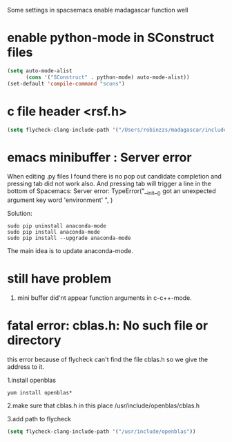 Some settings in spacsemacs enable madagascar function well

* enable python-mode in SConstruct files

#+BEGIN_SRC lisp
  (setq auto-mode-alist
        (cons '("SConstruct" . python-mode) auto-mode-alist))
  (set-default 'compile-command "scons")
#+END_SRC

* c file header <rsf.h>

#+BEGIN_SRC lisp
  (setq flycheck-clang-include-path '("/Users/robinzzs/madagascar/include"))
#+END_SRC

* emacs minibuffer : Server error

When editing .py files I found there is no pop out candidate completion and
pressing tab did not work also. And pressing tab will trigger a line in
the bottom of Spacemacs:
Server error: TypeError("__init__() got an unexpected argument key word 'environment' ", )

Solution:

#+BEGIN_SRC shell
  sudo pip uninstall anaconda-mode
  sudo pip install anaconda-mode
  sudo pip install --upgrade anaconda-mode
#+END_SRC

The main idea is to update anaconda-mode.

* still have problem

1. mini buffer did'nt appear function arguments in c-c++-mode.

* fatal error: cblas.h: No such file or directory

this error because of flycheck can't find the file cblas.h
so we give the address to it.

1.install openblas
#+BEGIN_SRC shell
  yum install openblas*
#+END_SRC

2.make sure that cblas.h in this place
  /usr/include/openblas/cblas.h

3.add path to flycheck
#+BEGIN_SRC lisp
  (setq flycheck-clang-include-path '("/usr/include/openblas"))
#+END_SRC
